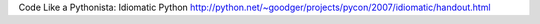 Code Like a Pythonista: Idiomatic Python
http://python.net/~goodger/projects/pycon/2007/idiomatic/handout.html
